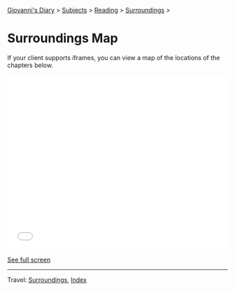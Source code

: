 #+startup: content indent

[[file:../../index.org][Giovanni's Diary]] > [[file:../../subjects.org][Subjects]] > [[file:../reading.org][Reading]] > [[file:surroundings.org][Surroundings]] >

* Surroundings Map
#+INDEX: Giovanni's Diary!Reading!Surroundings!Map

If your client supports iframes, you can view a map of the locations
of the chapters below.

#+BEGIN_EXPORT html
  <iframe width="100%" height="400px" frameborder="0" allowfullscreen allow="geolocation" src="//umap.openstreetmap.fr/en/map/untitled-map_1203148?scaleControl=true&miniMap=false&scrollWheelZoom=true&zoomControl=true&editMode=disabled&moreControl=true&searchControl=null&tilelayersControl=null&embedControl=null&datalayersControl=true&onLoadPanel=none&captionBar=false&captionMenus=true#14/46.0689/11.1224"></iframe><p><a href="//umap.openstreetmap.fr/en/map/untitled-map_1203148?scaleControl=true&miniMap=false&scrollWheelZoom=true&zoomControl=true&editMode=disabled&moreControl=true&searchControl=null&tilelayersControl=null&embedControl=null&datalayersControl=true&onLoadPanel=none&captionBar=false&captionMenus=true#14/46.0689/11.1224">See full screen</a></p>
#+END_EXPORT

-----

Travel: [[file:surroundings.org][Surroundings]], [[file:../../theindex.org][Index]]
